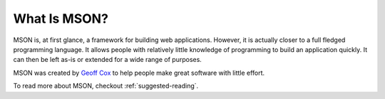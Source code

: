 #############
What Is MSON?
#############

MSON is, at first glance, a framework for building web applications. However, it is actually closer to a full fledged 
programming language. It allows people with relatively little knowledge of programming to build an application
quickly. It can then be left as-is or extended for a wide range of purposes.

MSON was created by `Geoff Cox`_ to help people make great software with little effort.

.. _`Geoff Cox`: https://github.com/redgeoff

To read more about MSON, checkout :ref:`suggested-reading`.

